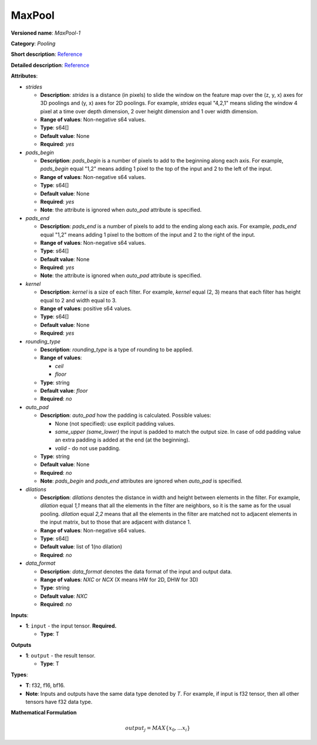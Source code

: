 .. SPDX-FileCopyrightText: 2020-2021 Intel Corporation
..
.. SPDX-License-Identifier: CC-BY-4.0

-------
MaxPool
-------

**Versioned name**: *MaxPool-1*

**Category**: *Pooling*

**Short description**: `Reference
<http://caffe.berkeleyvision.org/tutorial/layers/pooling.html>`__

**Detailed description**: `Reference
<http://cs231n.github.io/convolutional-networks/#pool>`__

**Attributes**:

* *strides*

  * **Description**: *strides* is a distance (in pixels) to slide the window on
    the feature map over the (z, y, x) axes for 3D poolings and (y, x) axes for
    2D poolings. For example, *strides* equal "4,2,1" means sliding the window 4
    pixel at a time over depth dimension, 2 over height dimension and 1 over
    width dimension.
  * **Range of values**: Non-negative s64 values.
  * **Type**: s64[]
  * **Default value**: None
  * **Required**: *yes*

* *pads_begin*

  * **Description**: *pads_begin* is a number of pixels to add to the beginning
    along each axis. For example, *pads_begin* equal "1,2" means adding 1 pixel
    to the top of the input and 2 to the left of the input.
  * **Range of values**: Non-negative s64 values.
  * **Type**: s64[]
  * **Default value**: None
  * **Required**: *yes*
  * **Note**: the attribute is ignored when *auto_pad* attribute is specified.

* *pads_end*

  * **Description**: *pads_end* is a number of pixels to add to the ending along
    each axis. For example, *pads_end* equal "1,2" means adding 1 pixel to the
    bottom of the input and 2 to the right of the input.
  * **Range of values**: Non-negative s64 values.
  * **Type**: s64[]
  * **Default value**: None
  * **Required**: *yes*
  * **Note**: the attribute is ignored when *auto_pad* attribute is specified.

* *kernel*

  * **Description**: *kernel* is a size of each filter. For example, *kernel*
    equal (2, 3) means that each filter has height equal to 2 and width equal
    to 3.
  * **Range of values**: positive s64 values.
  * **Type**: s64[]
  * **Default value**: None
  * **Required**: *yes*

* *rounding_type*

  * **Description**: *rounding_type* is a type of rounding to be applied.
  * **Range of values**:

    * *ceil*
    * *floor*

  * **Type**: string
  * **Default value**: *floor*
  * **Required**: *no*  

* *auto_pad*

  * **Description**: *auto_pad* how the padding is calculated. Possible values:

    * None (not specified): use explicit padding values.
    * *same_upper (same_lower)* the input is padded to match the output size.
      In case of odd padding value an extra padding is added at the end (at the
      beginning).
    * *valid* - do not use padding.

  * **Type**: string
  * **Default value**: None
  * **Required**: *no*
  * **Note**: *pads_begin* and *pads_end* attributes are ignored when *auto_pad*
    is specified.

* *dilations*

  * **Description**: *dilations* denotes the distance in width and height
    between elements in the filter. For example, *dilation* equal *1,1* means
    that all the elements in the filter are neighbors, so it is the same as for
    the usual pooling. *dilation* equal *2,2* means that all the elements in the
    filter are matched not to adjacent elements in the input matrix, but to
    those that are adjacent with distance 1.
  * **Range of values**: Non-negative s64 values.
  * **Type**: s64[]
  * **Default value**: list of 1(no dilation)
  * **Required**: *no*

* *data_format*

  * **Description**: *data_format* denotes the data format of the input and
    output data.
  * **Range of values**: *NXC* or *NCX* (X means HW for 2D, DHW for 3D)
  * **Type**: string
  * **Default value**: *NXC*
  * **Required**: *no*

**Inputs**:

* **1**: ``input`` - the input tensor. **Required.**

  * **Type**: T

**Outputs**

* **1**: ``output`` -  the result tensor.

  * **Type**: T

**Types**:

* **T**: f32, f16, bf16.
* **Note**: Inputs and outputs have the same data type denoted by *T*. For
  example, if input is f32 tensor, then all other tensors have f32 data type.

**Mathematical Formulation**

  .. math::
     output_{j} = MAX\{ x_{0}, ... x_{i}\}

